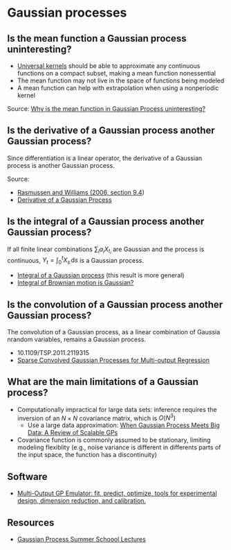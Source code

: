* Gaussian processes

** Is the mean function a Gaussian process uninteresting?

   - [[https://www.jmlr.org/papers/volume7/micchelli06a/micchelli06a.pdf][Universal kernels]] should be able to approximate any continuous
     functions on a compact subset, making a mean function nonessential
   - The mean function may not live in the space of functions being
     modeled
   - A mean function can help with extrapolation when using a
     nonperiodic kernel

   Source: [[https://stats.stackexchange.com/q/222238/31243][Why is the mean function in Gaussian Process uninteresting?]]

** Is the derivative of a Gaussian process another Gaussian process?

   Since differentiation is a linear operator, the derivative of a
   Gaussian process is another Gaussian process.

   Source:
   - [[http://gaussianprocess.org/gpml/chapters/RW9.pdf][Rasmussen and Williams (2006, section 9.4]])
   - [[https://stats.stackexchange.com/a/180886/31243][Derivative of a Gaussian Process]]

** Is the integral of a Gaussian process another Gaussian process?

   If all finite linear combinations $\sum_i a_i X_{t_i}$ are Gaussian
   and the process is continuous, $Y_t = \int_0^t X_s \, \mathrm{d}s$ is a
   Gaussian process.

   - [[https://math.stackexchange.com/a/1471678/113775][Integral of a Gaussian process]] (this result is more general)
   - [[https://math.stackexchange.com/a/243977/113775][Integral of Brownian motion is Gaussian?]]

** Is the convolution of a Gaussian process another Gaussian process?

   The convolution of a Gaussian process, as a linear combination of Gaussia
   nrandom variables, remains a Gaussian process.

   - 10.1109/TSP.2011.2119315
   - [[https://papers.nips.cc/paper/2008/hash/149e9677a5989fd342ae44213df68868-Abstract.html][Sparse Convolved Gaussian Processes for Multi-output Regression]]

** What are the main limitations of a Gaussian process?

   - Computationally impractical for large data sets: inference requires the
     inversion of an $N\times{}N$ covariance matrix, which is $O(N^3)$
     - Use a large data approximation: [[https://doi.org/10.1109/TNNLS.2019.2957109][When Gaussian Process Meets Big Data: A
       Review of Scalable GPs]]
   - Covariance function is commonly assumed to be stationary, limiting modeling
     flexiblity (e.g., noise variance is different in differents parts of the
     input space, the function has a discontinuity)

** Software

   - [[https://github.com/alan-turing-institute/mogp-emulator][Multi-Output GP Emulator: fit, predict, optimize, tools for experimental
     design, dimension reduction, and calibration.]]

** Resources

   - [[https://mlatcl.github.io/gpss/][Gaussian Process Summer Schoool Lectures]]
